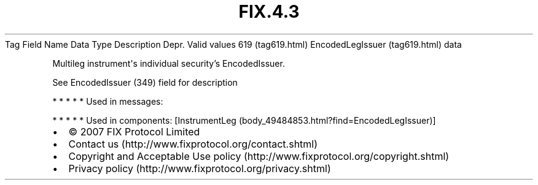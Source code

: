.TH FIX.4.3 "" "" "Tag #619"
Tag
Field Name
Data Type
Description
Depr.
Valid values
619 (tag619.html)
EncodedLegIssuer (tag619.html)
data
.PP
Multileg instrument\[aq]s individual security’s EncodedIssuer.
.PP
See EncodedIssuer (349) field for description
.PP
   *   *   *   *   *
Used in messages:
.PP
   *   *   *   *   *
Used in components:
[InstrumentLeg (body_49484853.html?find=EncodedLegIssuer)]

.PD 0
.P
.PD

.PP
.PP
.IP \[bu] 2
© 2007 FIX Protocol Limited
.IP \[bu] 2
Contact us (http://www.fixprotocol.org/contact.shtml)
.IP \[bu] 2
Copyright and Acceptable Use policy (http://www.fixprotocol.org/copyright.shtml)
.IP \[bu] 2
Privacy policy (http://www.fixprotocol.org/privacy.shtml)

